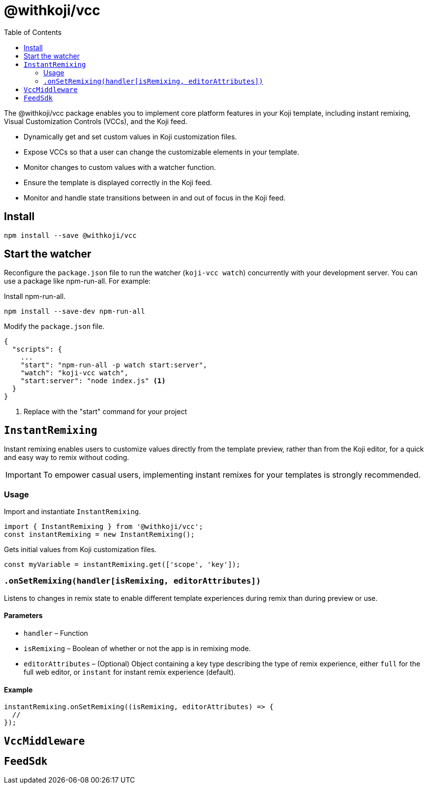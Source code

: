 = @withkoji/vcc
:page-slug: withkoji-vcc-package
:toclevels: 2
:toc:

The @withkoji/vcc package enables you to
//tag::description[]
implement core platform features in your Koji template, including instant remixing, Visual Customization Controls (VCCs), and the Koji feed.
//end::description[]

* Dynamically get and set custom values in Koji customization files.
* Expose VCCs so that a user can change the customizable elements in your template.
* Monitor changes to custom values with a watcher function.
* Ensure the template is displayed correctly in the Koji feed.
* Monitor and handle state transitions between in and out of focus in the Koji feed.

== Install

[source,bash]
npm install --save @withkoji/vcc

== Start the watcher

Reconfigure the `package.json` file to run the watcher (`koji-vcc watch`) concurrently with your development server.
You can use a package like npm-run-all.
For example:

Install npm-run-all.
[source,bash]
npm install --save-dev npm-run-all

Modify the `package.json` file.
[source,json]
----
{
  "scripts": {
    ...
    "start": "npm-run-all -p watch start:server",
    "watch": "koji-vcc watch",
    "start:server": "node index.js" <1>
  }
}
----
<1> Replace with the "start" command for your project

== `InstantRemixing`

Instant remixing enables users to customize values directly from the template preview, rather than from the Koji editor, for a quick and easy way to remix without coding.

IMPORTANT: To empower casual users, implementing instant remixes for your templates is strongly recommended.

=== Usage

Import and instantiate `InstantRemixing`.

[source,javascript]
----
import { InstantRemixing } from '@withkoji/vcc';
const instantRemixing = new InstantRemixing();
----

Gets initial values from Koji customization files.

[source,javascript]
const myVariable = instantRemixing.get(['scope', 'key']);

=== `.onSetRemixing(handler[isRemixing, editorAttributes])`

Listens to changes in remix state to enable different template experiences during remix than during preview or use.

==== Parameters

* `handler` – Function
* `isRemixing` – Boolean of whether or not the app is in remixing mode.
* `editorAttributes` – (Optional) Object containing a key type describing the type of remix experience, either `full` for the full web editor, or `instant` for instant remix experience (default).


==== Example

[source,javascript]
----
instantRemixing.onSetRemixing((isRemixing, editorAttributes) => {
  //
});
----


== `VccMiddleware`

== `FeedSdk`
